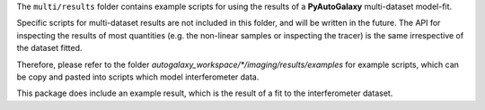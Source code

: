 The ``multi/results`` folder contains example scripts for using the results of a **PyAutoGalaxy** multi-dataset
model-fit.

Specific scripts for multi-dataset results are not included in this folder, and will be written in the future.
The API for inspecting the results of most quantities (e.g. the non-linear samples or inspecting the tracer) is the
same irrespective of the dataset fitted.

Therefore, please refer to the folder `autogalaxy_workspace/*/imaging/results/examples` for example scripts, which can
be copy and pasted into scripts which model interferometer data.

This package does include an example result, which is the result of a fit to the interferometer dataset.